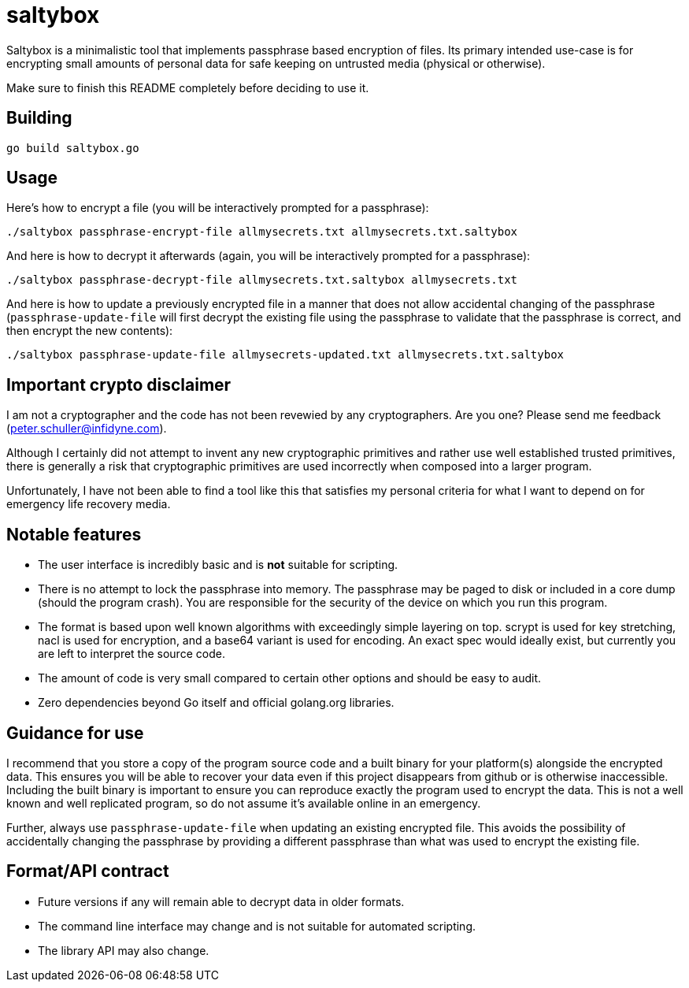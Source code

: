 = saltybox

Saltybox is a minimalistic tool that implements passphrase based
encryption of files. Its primary intended use-case is for encrypting
small amounts of personal data for safe keeping on untrusted media
(physical or otherwise).

Make sure to finish this README completely before deciding to use it.

== Building

```
go build saltybox.go
```

== Usage

Here's how to encrypt a file (you will be interactively prompted for a
passphrase):

```
./saltybox passphrase-encrypt-file allmysecrets.txt allmysecrets.txt.saltybox
```

And here is how to decrypt it afterwards (again, you will be
interactively prompted for a passphrase):

```
./saltybox passphrase-decrypt-file allmysecrets.txt.saltybox allmysecrets.txt
```

And here is how to update a previously encrypted file in a manner that
does not allow accidental changing of the passphrase
(`passphrase-update-file` will first decrypt the existing file using
the passphrase to validate that the passphrase is correct, and then
encrypt the new contents):

```
./saltybox passphrase-update-file allmysecrets-updated.txt allmysecrets.txt.saltybox
```

== Important crypto disclaimer

I am not a cryptographer and the code has not been revewied by any
cryptographers. Are you one? Please send me feedback
(peter.schuller@infidyne.com).

Although I certainly did not attempt to invent any new cryptographic
primitives and rather use well established trusted primitives, there
is generally a risk that cryptographic primitives are used incorrectly
when composed into a larger program.

Unfortunately, I have not been able to find a tool like this that
satisfies my personal criteria for what I want to depend on for
emergency life recovery media.

== Notable features

* The user interface is incredibly basic and is *not* suitable for scripting.
* There is no attempt to lock the passphrase into memory. The passphrase
  may be paged to disk or included in a core dump (should the program
  crash). You are responsible for the security of the device on which you
  run this program.
* The format is based upon well known algorithms with exceedingly
  simple layering on top. scrypt is used for key stretching, nacl is
  used for encryption, and a base64 variant is used for encoding. An exact
  spec would ideally exist, but currently you are left to interpret the
  source code.
* The amount of code is very small compared to certain other options and
  should be easy to audit.
* Zero dependencies beyond Go itself and official golang.org libraries.

== Guidance for use

I recommend that you store a copy of the program source code and a
built binary for your platform(s) alongside the encrypted data. This
ensures you will be able to recover your data even if this project
disappears from github or is otherwise inaccessible. Including the
built binary is important to ensure you can reproduce exactly the
program used to encrypt the data. This is not a well known and well
replicated program, so do not assume it's available online in an
emergency.

Further, always use `passphrase-update-file` when updating an existing
encrypted file. This avoids the possibility of accidentally changing
the passphrase by providing a different passphrase than what was used
to encrypt the existing file.

== Format/API contract

* Future versions if any will remain able to decrypt data in older
  formats.
* The command line interface may change and is not suitable for
  automated scripting.
* The library API may also change.

